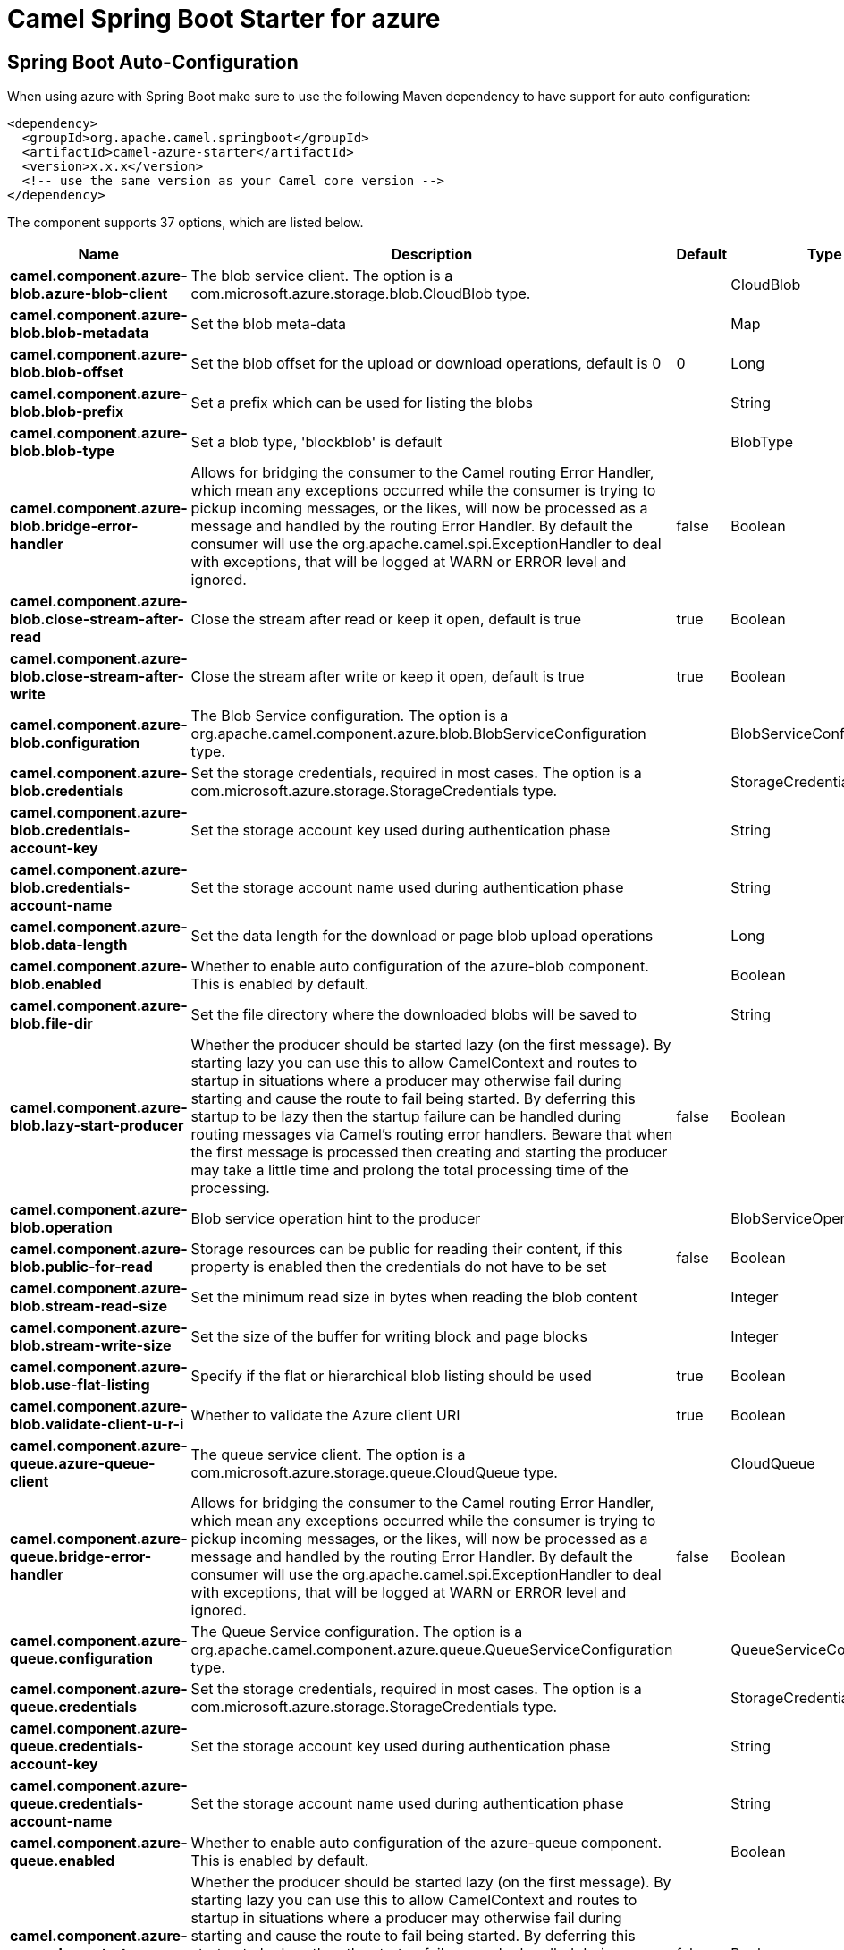 // spring-boot-auto-configure options: START
:page-partial:
:doctitle: Camel Spring Boot Starter for azure

== Spring Boot Auto-Configuration

When using azure with Spring Boot make sure to use the following Maven dependency to have support for auto configuration:

[source,xml]
----
<dependency>
  <groupId>org.apache.camel.springboot</groupId>
  <artifactId>camel-azure-starter</artifactId>
  <version>x.x.x</version>
  <!-- use the same version as your Camel core version -->
</dependency>
----


The component supports 37 options, which are listed below.



[width="100%",cols="2,5,^1,2",options="header"]
|===
| Name | Description | Default | Type
| *camel.component.azure-blob.azure-blob-client* | The blob service client. The option is a com.microsoft.azure.storage.blob.CloudBlob type. |  | CloudBlob
| *camel.component.azure-blob.blob-metadata* | Set the blob meta-data |  | Map
| *camel.component.azure-blob.blob-offset* | Set the blob offset for the upload or download operations, default is 0 | 0 | Long
| *camel.component.azure-blob.blob-prefix* | Set a prefix which can be used for listing the blobs |  | String
| *camel.component.azure-blob.blob-type* | Set a blob type, 'blockblob' is default |  | BlobType
| *camel.component.azure-blob.bridge-error-handler* | Allows for bridging the consumer to the Camel routing Error Handler, which mean any exceptions occurred while the consumer is trying to pickup incoming messages, or the likes, will now be processed as a message and handled by the routing Error Handler. By default the consumer will use the org.apache.camel.spi.ExceptionHandler to deal with exceptions, that will be logged at WARN or ERROR level and ignored. | false | Boolean
| *camel.component.azure-blob.close-stream-after-read* | Close the stream after read or keep it open, default is true | true | Boolean
| *camel.component.azure-blob.close-stream-after-write* | Close the stream after write or keep it open, default is true | true | Boolean
| *camel.component.azure-blob.configuration* | The Blob Service configuration. The option is a org.apache.camel.component.azure.blob.BlobServiceConfiguration type. |  | BlobServiceConfiguration
| *camel.component.azure-blob.credentials* | Set the storage credentials, required in most cases. The option is a com.microsoft.azure.storage.StorageCredentials type. |  | StorageCredentials
| *camel.component.azure-blob.credentials-account-key* | Set the storage account key used during authentication phase |  | String
| *camel.component.azure-blob.credentials-account-name* | Set the storage account name used during authentication phase |  | String
| *camel.component.azure-blob.data-length* | Set the data length for the download or page blob upload operations |  | Long
| *camel.component.azure-blob.enabled* | Whether to enable auto configuration of the azure-blob component. This is enabled by default. |  | Boolean
| *camel.component.azure-blob.file-dir* | Set the file directory where the downloaded blobs will be saved to |  | String
| *camel.component.azure-blob.lazy-start-producer* | Whether the producer should be started lazy (on the first message). By starting lazy you can use this to allow CamelContext and routes to startup in situations where a producer may otherwise fail during starting and cause the route to fail being started. By deferring this startup to be lazy then the startup failure can be handled during routing messages via Camel's routing error handlers. Beware that when the first message is processed then creating and starting the producer may take a little time and prolong the total processing time of the processing. | false | Boolean
| *camel.component.azure-blob.operation* | Blob service operation hint to the producer |  | BlobServiceOperations
| *camel.component.azure-blob.public-for-read* | Storage resources can be public for reading their content, if this property is enabled then the credentials do not have to be set | false | Boolean
| *camel.component.azure-blob.stream-read-size* | Set the minimum read size in bytes when reading the blob content |  | Integer
| *camel.component.azure-blob.stream-write-size* | Set the size of the buffer for writing block and page blocks |  | Integer
| *camel.component.azure-blob.use-flat-listing* | Specify if the flat or hierarchical blob listing should be used | true | Boolean
| *camel.component.azure-blob.validate-client-u-r-i* | Whether to validate the Azure client URI | true | Boolean
| *camel.component.azure-queue.azure-queue-client* | The queue service client. The option is a com.microsoft.azure.storage.queue.CloudQueue type. |  | CloudQueue
| *camel.component.azure-queue.bridge-error-handler* | Allows for bridging the consumer to the Camel routing Error Handler, which mean any exceptions occurred while the consumer is trying to pickup incoming messages, or the likes, will now be processed as a message and handled by the routing Error Handler. By default the consumer will use the org.apache.camel.spi.ExceptionHandler to deal with exceptions, that will be logged at WARN or ERROR level and ignored. | false | Boolean
| *camel.component.azure-queue.configuration* | The Queue Service configuration. The option is a org.apache.camel.component.azure.queue.QueueServiceConfiguration type. |  | QueueServiceConfiguration
| *camel.component.azure-queue.credentials* | Set the storage credentials, required in most cases. The option is a com.microsoft.azure.storage.StorageCredentials type. |  | StorageCredentials
| *camel.component.azure-queue.credentials-account-key* | Set the storage account key used during authentication phase |  | String
| *camel.component.azure-queue.credentials-account-name* | Set the storage account name used during authentication phase |  | String
| *camel.component.azure-queue.enabled* | Whether to enable auto configuration of the azure-queue component. This is enabled by default. |  | Boolean
| *camel.component.azure-queue.lazy-start-producer* | Whether the producer should be started lazy (on the first message). By starting lazy you can use this to allow CamelContext and routes to startup in situations where a producer may otherwise fail during starting and cause the route to fail being started. By deferring this startup to be lazy then the startup failure can be handled during routing messages via Camel's routing error handlers. Beware that when the first message is processed then creating and starting the producer may take a little time and prolong the total processing time of the processing. | false | Boolean
| *camel.component.azure-queue.message-time-to-live* | Message Time To Live in seconds |  | Integer
| *camel.component.azure-queue.message-visibility-delay* | Message Visibility Delay in seconds |  | Integer
| *camel.component.azure-queue.operation* | Queue service operation hint to the producer |  | QueueServiceOperations
| *camel.component.azure-queue.queue-prefix* | Set a prefix which can be used for listing the queues |  | String
| *camel.component.azure-queue.validate-client-u-r-i* | Whether to validate the Azure client URI | true | Boolean
| *camel.component.azure-blob.basic-property-binding* | *Deprecated* Whether the component should use basic property binding (Camel 2.x) or the newer property binding with additional capabilities | false | Boolean
| *camel.component.azure-queue.basic-property-binding* | *Deprecated* Whether the component should use basic property binding (Camel 2.x) or the newer property binding with additional capabilities | false | Boolean
|===
// spring-boot-auto-configure options: END

